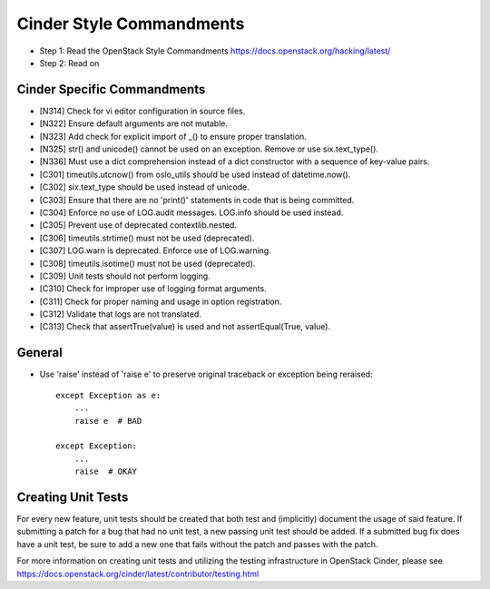 Cinder Style Commandments
=========================

- Step 1: Read the OpenStack Style Commandments
  https://docs.openstack.org/hacking/latest/
- Step 2: Read on

Cinder Specific Commandments
----------------------------
- [N314] Check for vi editor configuration in source files.
- [N322] Ensure default arguments are not mutable.
- [N323] Add check for explicit import of _() to ensure proper translation.
- [N325] str() and unicode() cannot be used on an exception. Remove or use
  six.text_type().
- [N336] Must use a dict comprehension instead of a dict constructor with a
  sequence of key-value pairs.
- [C301] timeutils.utcnow() from oslo_utils should be used instead of
  datetime.now().
- [C302] six.text_type should be used instead of unicode.
- [C303] Ensure that there are no 'print()' statements in code that is being
  committed.
- [C304] Enforce no use of LOG.audit messages. LOG.info should be used instead.
- [C305] Prevent use of deprecated contextlib.nested.
- [C306] timeutils.strtime() must not be used (deprecated).
- [C307] LOG.warn is deprecated. Enforce use of LOG.warning.
- [C308] timeutils.isotime() must not be used (deprecated).
- [C309] Unit tests should not perform logging.
- [C310] Check for improper use of logging format arguments.
- [C311] Check for proper naming and usage in option registration.
- [C312] Validate that logs are not translated.
- [C313] Check that assertTrue(value) is used and not assertEqual(True, value).

General
-------
- Use 'raise' instead of 'raise e' to preserve original traceback or exception
  being reraised::

    except Exception as e:
        ...
        raise e  # BAD

    except Exception:
        ...
        raise  # OKAY



Creating Unit Tests
-------------------
For every new feature, unit tests should be created that both test and
(implicitly) document the usage of said feature. If submitting a patch for a
bug that had no unit test, a new passing unit test should be added. If a
submitted bug fix does have a unit test, be sure to add a new one that fails
without the patch and passes with the patch.

For more information on creating unit tests and utilizing the testing
infrastructure in OpenStack Cinder, please see
https://docs.openstack.org/cinder/latest/contributor/testing.html
